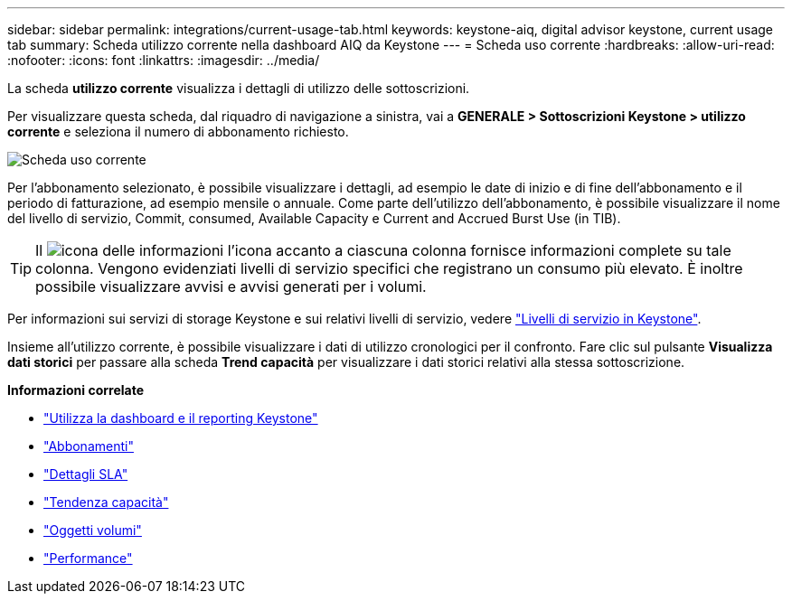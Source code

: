 ---
sidebar: sidebar 
permalink: integrations/current-usage-tab.html 
keywords: keystone-aiq, digital advisor keystone, current usage tab 
summary: Scheda utilizzo corrente nella dashboard AIQ da Keystone 
---
= Scheda uso corrente
:hardbreaks:
:allow-uri-read: 
:nofooter: 
:icons: font
:linkattrs: 
:imagesdir: ../media/


[role="lead"]
La scheda *utilizzo corrente* visualizza i dettagli di utilizzo delle sottoscrizioni.

Per visualizzare questa scheda, dal riquadro di navigazione a sinistra, vai a *GENERALE > Sottoscrizioni Keystone > utilizzo corrente* e seleziona il numero di abbonamento richiesto.

image:aiq-ks-dtls.png["Scheda uso corrente"]

Per l'abbonamento selezionato, è possibile visualizzare i dettagli, ad esempio le date di inizio e di fine dell'abbonamento e il periodo di fatturazione, ad esempio mensile o annuale. Come parte dell'utilizzo dell'abbonamento, è possibile visualizzare il nome del livello di servizio, Commit, consumed, Available Capacity e Current and Accrued Burst Use (in TIB).


TIP: Il image:icon-info.png["icona delle informazioni"] l'icona accanto a ciascuna colonna fornisce informazioni complete su tale colonna. Vengono evidenziati livelli di servizio specifici che registrano un consumo più elevato. È inoltre possibile visualizzare avvisi e avvisi generati per i volumi.

Per informazioni sui servizi di storage Keystone e sui relativi livelli di servizio, vedere link:../concepts/service-levels.html["Livelli di servizio in Keystone"].

Insieme all'utilizzo corrente, è possibile visualizzare i dati di utilizzo cronologici per il confronto. Fare clic sul pulsante *Visualizza dati storici* per passare alla scheda *Trend capacità* per visualizzare i dati storici relativi alla stessa sottoscrizione.

*Informazioni correlate*

* link:../integrations/aiq-keystone-details.html["Utilizza la dashboard e il reporting Keystone"]
* link:../integrations/subscriptions-tab.html["Abbonamenti"]
* link:../integrations/sla-details-tab.html["Dettagli SLA"]
* link:../integrations/capacity-trend-tab.html["Tendenza capacità"]
* link:../integrations/volumes-objects-tab.html["Oggetti  volumi"]
* link:../integrations/performance-tab.html["Performance"]

